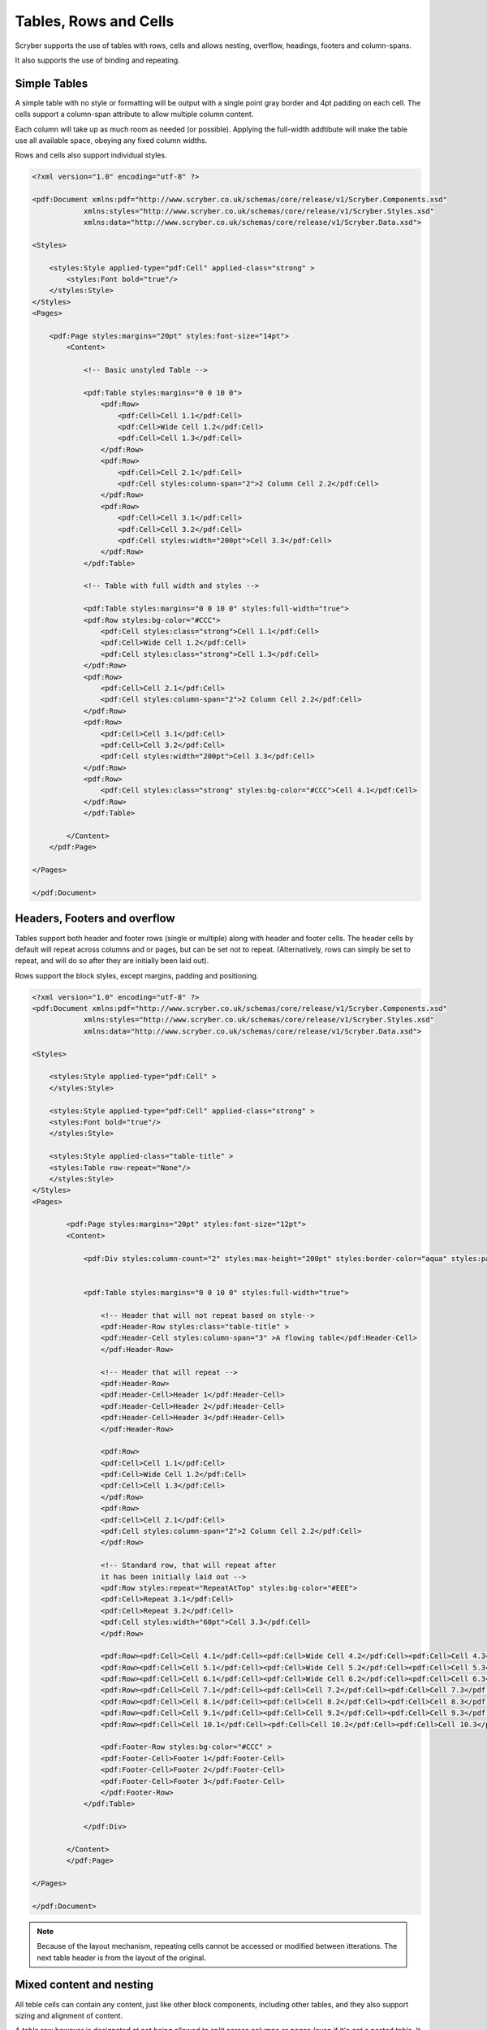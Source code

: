 ==========================
Tables, Rows and Cells
==========================

Scryber supports the use of tables with rows, cells and allows nesting, overflow, headings, footers and 
column-spans.

It also supports the use of binding and repeating.


Simple Tables
=============

A simple table with no style or formatting will be output with a single point gray border and 4pt padding on each cell.
The cells support a column-span attribute to allow multiple column content.

Each column will take up as much room as needed (or possible).
Applying the full-width addtibute will make the table use all available space, obeying any fixed column widths.

Rows and cells also support individual styles.

.. code-block:: xml

    <?xml version="1.0" encoding="utf-8" ?>

    <pdf:Document xmlns:pdf="http://www.scryber.co.uk/schemas/core/release/v1/Scryber.Components.xsd"
                xmlns:styles="http://www.scryber.co.uk/schemas/core/release/v1/Scryber.Styles.xsd"
                xmlns:data="http://www.scryber.co.uk/schemas/core/release/v1/Scryber.Data.xsd">
    
    <Styles>

        <styles:Style applied-type="pdf:Cell" applied-class="strong" >
            <styles:Font bold="true"/>
        </styles:Style>
    </Styles>
    <Pages>

        <pdf:Page styles:margins="20pt" styles:font-size="14pt">
            <Content>

                <!-- Basic unstyled Table -->

                <pdf:Table styles:margins="0 0 10 0">
                    <pdf:Row>
                        <pdf:Cell>Cell 1.1</pdf:Cell>
                        <pdf:Cell>Wide Cell 1.2</pdf:Cell>
                        <pdf:Cell>Cell 1.3</pdf:Cell>
                    </pdf:Row>
                    <pdf:Row>
                        <pdf:Cell>Cell 2.1</pdf:Cell>
                        <pdf:Cell styles:column-span="2">2 Column Cell 2.2</pdf:Cell>
                    </pdf:Row>
                    <pdf:Row>
                        <pdf:Cell>Cell 3.1</pdf:Cell>
                        <pdf:Cell>Cell 3.2</pdf:Cell>
                        <pdf:Cell styles:width="200pt">Cell 3.3</pdf:Cell>
                    </pdf:Row>
                </pdf:Table>

                <!-- Table with full width and styles -->

                <pdf:Table styles:margins="0 0 10 0" styles:full-width="true">
                <pdf:Row styles:bg-color="#CCC">
                    <pdf:Cell styles:class="strong">Cell 1.1</pdf:Cell>
                    <pdf:Cell>Wide Cell 1.2</pdf:Cell>
                    <pdf:Cell styles:class="strong">Cell 1.3</pdf:Cell>
                </pdf:Row>
                <pdf:Row>
                    <pdf:Cell>Cell 2.1</pdf:Cell>
                    <pdf:Cell styles:column-span="2">2 Column Cell 2.2</pdf:Cell>
                </pdf:Row>
                <pdf:Row>
                    <pdf:Cell>Cell 3.1</pdf:Cell>
                    <pdf:Cell>Cell 3.2</pdf:Cell>
                    <pdf:Cell styles:width="200pt">Cell 3.3</pdf:Cell>
                </pdf:Row>
                <pdf:Row>
                    <pdf:Cell styles:class="strong" styles:bg-color="#CCC">Cell 4.1</pdf:Cell>
                </pdf:Row>
                </pdf:Table>

            </Content>
        </pdf:Page>

    </Pages>
    
    </pdf:Document>


.. image:: images/documentTables1.png

Headers, Footers and overflow
=============================

Tables support both header and footer rows (single or multiple) along with header and footer cells.
The header cells by default will repeat across columns and or pages, but can be set not to repeat.
(Alternatively, rows can simply be set to repeat, and will do so after they are initially been laid out).

Rows support the block styles, except margins, padding and positioning.

.. code-block:: xml

    <?xml version="1.0" encoding="utf-8" ?>
    <pdf:Document xmlns:pdf="http://www.scryber.co.uk/schemas/core/release/v1/Scryber.Components.xsd"
                xmlns:styles="http://www.scryber.co.uk/schemas/core/release/v1/Scryber.Styles.xsd"
                xmlns:data="http://www.scryber.co.uk/schemas/core/release/v1/Scryber.Data.xsd">
    
    <Styles>

        <styles:Style applied-type="pdf:Cell" >
        </styles:Style>

        <styles:Style applied-type="pdf:Cell" applied-class="strong" >
        <styles:Font bold="true"/>
        </styles:Style>

        <styles:Style applied-class="table-title" >
        <styles:Table row-repeat="None"/>
        </styles:Style>
    </Styles>
    <Pages>

            <pdf:Page styles:margins="20pt" styles:font-size="12pt">
            <Content>

                <pdf:Div styles:column-count="2" styles:max-height="200pt" styles:border-color="aqua" styles:padding="2pt" >


                <pdf:Table styles:margins="0 0 10 0" styles:full-width="true">
                    
                    <!-- Header that will not repeat based on style-->
                    <pdf:Header-Row styles:class="table-title" >
                    <pdf:Header-Cell styles:column-span="3" >A flowing table</pdf:Header-Cell>
                    </pdf:Header-Row>
                    
                    <!-- Header that will repeat -->
                    <pdf:Header-Row>
                    <pdf:Header-Cell>Header 1</pdf:Header-Cell>
                    <pdf:Header-Cell>Header 2</pdf:Header-Cell>
                    <pdf:Header-Cell>Header 3</pdf:Header-Cell>
                    </pdf:Header-Row>
                    
                    <pdf:Row>
                    <pdf:Cell>Cell 1.1</pdf:Cell>
                    <pdf:Cell>Wide Cell 1.2</pdf:Cell>
                    <pdf:Cell>Cell 1.3</pdf:Cell>
                    </pdf:Row>
                    <pdf:Row>
                    <pdf:Cell>Cell 2.1</pdf:Cell>
                    <pdf:Cell styles:column-span="2">2 Column Cell 2.2</pdf:Cell>
                    </pdf:Row>
                    
                    <!-- Standard row, that will repeat after
                    it has been initially laid out -->
                    <pdf:Row styles:repeat="RepeatAtTop" styles:bg-color="#EEE">
                    <pdf:Cell>Repeat 3.1</pdf:Cell>
                    <pdf:Cell>Repeat 3.2</pdf:Cell>
                    <pdf:Cell styles:width="60pt">Cell 3.3</pdf:Cell>
                    </pdf:Row>
                    
                    <pdf:Row><pdf:Cell>Cell 4.1</pdf:Cell><pdf:Cell>Wide Cell 4.2</pdf:Cell><pdf:Cell>Cell 4.3</pdf:Cell></pdf:Row>
                    <pdf:Row><pdf:Cell>Cell 5.1</pdf:Cell><pdf:Cell>Wide Cell 5.2</pdf:Cell><pdf:Cell>Cell 5.3</pdf:Cell></pdf:Row>
                    <pdf:Row><pdf:Cell>Cell 6.1</pdf:Cell><pdf:Cell>Wide Cell 6.2</pdf:Cell><pdf:Cell>Cell 6.3</pdf:Cell></pdf:Row>
                    <pdf:Row><pdf:Cell>Cell 7.1</pdf:Cell><pdf:Cell>Cell 7.2</pdf:Cell><pdf:Cell>Cell 7.3</pdf:Cell></pdf:Row>
                    <pdf:Row><pdf:Cell>Cell 8.1</pdf:Cell><pdf:Cell>Cell 8.2</pdf:Cell><pdf:Cell>Cell 8.3</pdf:Cell></pdf:Row>
                    <pdf:Row><pdf:Cell>Cell 9.1</pdf:Cell><pdf:Cell>Cell 9.2</pdf:Cell><pdf:Cell>Cell 9.3</pdf:Cell></pdf:Row>
                    <pdf:Row><pdf:Cell>Cell 10.1</pdf:Cell><pdf:Cell>Cell 10.2</pdf:Cell><pdf:Cell>Cell 10.3</pdf:Cell></pdf:Row>
                    
                    <pdf:Footer-Row styles:bg-color="#CCC" >
                    <pdf:Footer-Cell>Footer 1</pdf:Footer-Cell>
                    <pdf:Footer-Cell>Footer 2</pdf:Footer-Cell>
                    <pdf:Footer-Cell>Footer 3</pdf:Footer-Cell>
                    </pdf:Footer-Row>
                </pdf:Table>
                
                </pdf:Div>

            </Content>
            </pdf:Page>

    </Pages>
    
    </pdf:Document>


.. image:: images/documentTablesFlow.png

.. note:: Because of the layout mechanism, repeating cells cannot be accessed or modified between itterations. The next table header is from the layout of the original.

Mixed content and nesting
=========================

All teble cells can contain any content, just like other block components, including other tables, 
and they also support sizing and alignment of content.

A table row however is designated at not being allowed to split across columns or 
pages (even if it's got a nested table. It will probably just mess up the layout.

.. code-block:: xml

    <?xml version="1.0" encoding="utf-8" ?>

    <pdf:Document xmlns:pdf="http://www.scryber.co.uk/schemas/core/release/v1/Scryber.Components.xsd"
                xmlns:styles="http://www.scryber.co.uk/schemas/core/release/v1/Scryber.Styles.xsd"
                xmlns:data="http://www.scryber.co.uk/schemas/core/release/v1/Scryber.Data.xsd">
    
    <Styles>

        <styles:Style applied-type="pdf:Header-Cell" >
        <styles:Position h-align="Center" v-align="Middle"/>
        <styles:Size height="40pt"/>
        </styles:Style>

        <styles:Style applied-class="table-title">
        <styles:Table row-repeat="None"/>
        </styles:Style>
        
        <styles:Style applied-class="img-footer" >
        <styles:Font family="Helvetica"  size="10pt" italic="true"/>
        <styles:Position h-align="Center"/>
        <styles:Background color="black"/>
        <styles:Fill color="white"/>
        </styles:Style>
    </Styles>
    <Pages>

            <pdf:Section styles:margins="20pt" styles:font-size="12pt">
            <Content>

                <pdf:Table styles:margins="0 0 10 0" styles:full-width="true">
                    
                    <!-- Header that will not repeat based on style-->
                    <pdf:Header-Row styles:class="table-title" >
                    <pdf:Header-Cell styles:column-span="3" >A nested table</pdf:Header-Cell>
                    </pdf:Header-Row>
                    
                    <!-- Header that will repeat -->
                    <pdf:Header-Row>
                    <pdf:Header-Cell>Left</pdf:Header-Cell>
                    <pdf:Header-Cell>Right</pdf:Header-Cell>
                    </pdf:Header-Row>
                    
                    <pdf:Row>
                    
                    <pdf:Cell styles:v-align="Middle" styles:h-align="Center">
                        <pdf:Image src="../../Content/Images/landscape.jpg" styles:width="100pt" />
                        <pdf:Div styles:class="img-footer" styles:width="100pt">Landscape Image</pdf:Div>
                    </pdf:Cell>
                    
                    <pdf:Cell>
                        Inner Nested table
                        <pdf:Table>
                        <pdf:Row><pdf:Cell>Cell 4.1</pdf:Cell><pdf:Cell>Wide Cell 4.2</pdf:Cell><pdf:Cell>Cell 4.3</pdf:Cell></pdf:Row>
                        <pdf:Row><pdf:Cell>Cell 5.1</pdf:Cell><pdf:Cell>Wide Cell 5.2</pdf:Cell><pdf:Cell>Cell 5.3</pdf:Cell></pdf:Row>
                        <pdf:Row><pdf:Cell>Cell 6.1</pdf:Cell><pdf:Cell>Wide Cell 6.2</pdf:Cell><pdf:Cell>Cell 6.3</pdf:Cell></pdf:Row>
                        <pdf:Row><pdf:Cell>Cell 7.1</pdf:Cell><pdf:Cell>Cell 7.2</pdf:Cell><pdf:Cell>Cell 7.3</pdf:Cell></pdf:Row>
                        <pdf:Row><pdf:Cell>Cell 8.1</pdf:Cell><pdf:Cell>Cell 8.2</pdf:Cell><pdf:Cell>Cell 8.3</pdf:Cell></pdf:Row>
                        <pdf:Row><pdf:Cell>Cell 9.1</pdf:Cell><pdf:Cell>Cell 9.2</pdf:Cell><pdf:Cell>Cell 9.3</pdf:Cell></pdf:Row>
                        <pdf:Row><pdf:Cell>Cell 10.1</pdf:Cell><pdf:Cell>Cell 10.2</pdf:Cell><pdf:Cell>Cell 10.3</pdf:Cell></pdf:Row>
                        <pdf:Footer-Row styles:bg-color="#CCC" ><pdf:Footer-Cell>Footer 1</pdf:Footer-Cell><pdf:Footer-Cell>Footer 2</pdf:Footer-Cell><pdf:Footer-Cell>Footer 3</pdf:Footer-Cell></pdf:Footer-Row>
                        </pdf:Table>

                    </pdf:Cell>
                    <pdf:Cell>
                        Cell 1.3
                    </pdf:Cell>
                    </pdf:Row>
                    
                    <pdf:Row>
                        <pdf:Cell>
                            <pdf:B>Rows will not split across pages.</pdf:B>
                        </pdf:Cell>
                        <pdf:Cell styles:column-span="2">
                            <pdf:Table>
                            <pdf:Row><pdf:Cell>Cell 4.1</pdf:Cell><pdf:Cell>Wide Cell 4.2</pdf:Cell><pdf:Cell>Cell 4.3</pdf:Cell></pdf:Row>
                            <pdf:Row><pdf:Cell>Cell 5.1</pdf:Cell><pdf:Cell>Wide Cell 5.2</pdf:Cell><pdf:Cell>Cell 5.3</pdf:Cell></pdf:Row>
                            <pdf:Row><pdf:Cell>Cell 6.1</pdf:Cell><pdf:Cell>Wide Cell 6.2</pdf:Cell><pdf:Cell>Cell 6.3</pdf:Cell></pdf:Row>
                            <pdf:Row><pdf:Cell>Cell 7.1</pdf:Cell><pdf:Cell>Cell 7.2</pdf:Cell><pdf:Cell>Cell 7.3</pdf:Cell></pdf:Row>
                            <pdf:Row><pdf:Cell>Cell 8.1</pdf:Cell><pdf:Cell>Cell 8.2</pdf:Cell><pdf:Cell>Cell 8.3</pdf:Cell></pdf:Row>
                            <pdf:Row><pdf:Cell>Cell 9.1</pdf:Cell><pdf:Cell>Cell 9.2</pdf:Cell><pdf:Cell>Cell 9.3</pdf:Cell></pdf:Row>
                            <pdf:Row><pdf:Cell>Cell 10.1</pdf:Cell><pdf:Cell>Cell 10.2</pdf:Cell><pdf:Cell>Cell 10.3</pdf:Cell></pdf:Row>
                            <pdf:Footer-Row styles:bg-color="#CCC" ><pdf:Footer-Cell>Footer 1</pdf:Footer-Cell><pdf:Footer-Cell>Footer 2</pdf:Footer-Cell><pdf:Footer-Cell>Footer 3</pdf:Footer-Cell></pdf:Footer-Row>
                            </pdf:Table>
                            <pdf:Para>
                            Lorem ipsum dolor sit amet, consectetur adipiscing elit. Vivamus pulvinar, ipsum eu molestie elementum, nibh ante ultricies dui, et euismod nulla sapien ac purus. Morbi suscipit elit tellus, nec elementum lacus dignissim a. Aliquam molestie turpis consectetur rutrum pretium. Orci varius natoque penatibus et magnis dis parturient montes, nascetur ridiculus mus. Quisque varius vitae erat sagittis facilisis. Vivamus quis tellus quis augue fringilla posuere vitae ac ante. Aliquam ultricies sodales cursus. Pellentesque habitant morbi tristique senectus et netus et malesuada fames ac turpis egestas.
                            <pdf:Br/>
                            Vestibulum dolor libero, faucibus quis tristique at, euismod vitae nunc. Donec vel volutpat urna, eget tristique nunc. Quisque vitae iaculis dolor. Pellentesque habitant morbi tristique senectus et netus et malesuada fames ac turpis egestas. Fusce fermentum odio ac feugiat pharetra. Integer sit amet elit a urna maximus sollicitudin sit amet sed mauris. Proin finibus nec diam blandit porttitor.
                            <pdf:Br/>
                            Nunc laoreet, enim in faucibus volutpat, nunc ligula sollicitudin magna, eget fermentum nulla neque scelerisque lectus. Nulla vel tincidunt enim. Nam vulputate eros a mi ultrices aliquet. Vestibulum et convallis tortor. Aenean pellentesque libero quis consectetur tincidunt. Proin maximus leo non felis tempor, ut iaculis ipsum iaculis. Nullam tristique justo diam, at ultricies diam ultrices ac. Aenean venenatis, lorem vel bibendum tristique, sem nisi congue ex, sed eleifend magna nisl luctus velit. Donec hendrerit malesuada neque eu imperdiet. Duis tempor venenatis leo, sed aliquet sem aliquet sed. Ut nec ligula non lacus fermentum bibendum sed sit amet est. Nam pharetra tempor tortor vel auctor. Fusce metus felis, lacinia quis mauris sed, porta iaculis metus.
                            <pdf:Br/>
                            Aliquam et sodales orci, quis sollicitudin velit. Nam ornare molestie aliquam. Mauris vitae convallis metus. Maecenas dignissim dui quis enim pretium, id interdum leo condimentum. Maecenas rutrum faucibus sapien. Praesent rutrum efficitur lorem, nec hendrerit dui. Ut ac massa ut magna ultricies gravida ut in mi. Fusce sed leo elit. Donec finibus rhoncus pulvinar.
                            </pdf:Para>
                        </pdf:Cell>
                    </pdf:Row>
                    
                    <!-- Standard row, that will repeat after
                    it has been initially laid out -->
                    <pdf:Row styles:repeat="RepeatAtTop" styles:bg-color="#EEE">
                        <pdf:Cell>Repeat 3.1</pdf:Cell>
                        <pdf:Cell>Repeat 3.2</pdf:Cell>
                    <pdf:Cell styles:width="60pt">Cell 3.3</pdf:Cell>
                </pdf:Row>
                    
            </pdf:Table>
                

            </Content>
        </pdf:Section>

    </Pages>
    
    </pdf:Document>


.. image:: images/documentTablesNested.png

.. note:: In future we might be able to work on getting table rows to overflow across pages, but there are always other ways of achieving a similar layout.

Binding to Data
===============

As with all things in scryber. Tables, rows and cells are fully bindable.
It is very common to want to layout data in tables so that it can easily be compared.

Tables support the use of the data binding and also data choice flow  within their structure.
Giving a flexible, but segmented content to the document.

See :doc:`binding_databinding` for more information on the data binding capabilities of scryber.

.. code-block:: xml

    <?xml version="1.0" encoding="utf-8" ?>

    <pdf:Document xmlns:pdf="http://www.scryber.co.uk/schemas/core/release/v1/Scryber.Components.xsd"
                xmlns:styles="http://www.scryber.co.uk/schemas/core/release/v1/Scryber.Styles.xsd"
                xmlns:data="http://www.scryber.co.uk/schemas/core/release/v1/Scryber.Data.xsd">
    
    <Styles>

        <styles:Style applied-class="header">
            <styles:Size width="100pt"/>
            <styles:Position h-align="Center"/>
            <styles:Background color="black"/>
            <styles:Fill color="white"/>
        </styles:Style>

        <styles:Style applied-class="first">
            <styles:Position h-align="Center"/>
            <styles:Size width="300pt"/>
        </styles:Style>
        
    </Styles>
    <Data>
        
        <!-- Custom data source that will provide the data. -->
        <data:XMLDataSource id="Content" source-path="http://localhost:5000/Home/Xml" ></data:XMLDataSource>
    </Data>
    <Pages>

            <pdf:Section styles:margins="20pt" styles:font-size="12pt">
            <Content>
                
                <!-- set the current context to the DataSources element of the xml source -->
                <data:With datasource-id="Content"  select="DataSources">
                
                <pdf:Table styles:margins="0 0 10 0" styles:full-width="true">
                    <!-- Header row, not repeating -->
                    <pdf:Header-Row styles:repeat="None"  >
                        <pdf:Header-Cell styles:column-span="2" styles:h-align="Center" >
                            <pdf:Image styles:class="header" src="../../Content/Images/landscape.jpg" />
                            <pdf:Div styles:class="header" >
                            <pdf:Text value="{xpath:@title}" />
                            </pdf:Div>
                        </pdf:Header-Cell>
                    </pdf:Header-Row>
                    
                    <!-- Header that will repeat -->
                    <pdf:Header-Row>
                        <pdf:Header-Cell styles:class="first" styles:width="300pt" styles:h-align="Center">ID</pdf:Header-Cell>
                        <pdf:Header-Cell>Name</pdf:Header-Cell>
                    </pdf:Header-Row>
                    
                    <!-- Loop through each of the Entries/Entry values from the current context -->
                    <data:ForEach value="{xpath:Entries/Entry}" >
                    <Template>
                        
                        <!-- Add a choice if we have the Id attribute equal to 'ThirdID' -->
                        <data:Choose>
                            <data:When test="{xpath:@Id = 'ThirdID'}" >
                                <Template>

                                <pdf:Row styles:bg-color="#CCC">
                                    <pdf:Cell styles:column-span="2" >
                                    <pdf:Text value="{xpath:concat('This is the ',@Name,' Row with the id ',@Id)}" />
                                    </pdf:Cell>
                                </pdf:Row>

                                </Template>
                            </data:When>
                            
                            <!-- Not 'ThirdID' then do this -->
                            <data:Otherwise>
                                <Template>
                                <!-- General row of 2 cells with databound content-->
                                <pdf:Row>
                                    <pdf:Cell styles:class="first" >
                                    <pdf:Text value="{xpath:@Id}" />
                                    </pdf:Cell>
                                    <pdf:Cell>
                                    <pdf:Text value="{xpath:@Name}" />
                                    </pdf:Cell>
                                </pdf:Row>

                                </Template>
                            </data:Otherwise>
                        </data:Choose>
                        
                    </Template>
                    </data:ForEach>
                </pdf:Table>
                
                </data:With>

            </Content>
            </pdf:Section>
    
    </Pages>
    
    </pdf:Document>

And a datasource response that results as follows

.. code-block:: csharp

        public IActionResult Xml()
        {
            var xml = new XDocument(
                new XElement("DataSources",
                    new XAttribute("title", "Testing Xml Datasources"),
                    new XElement("Entries",
                        new XElement("Entry", new XAttribute("Name", "First Xml"), new XAttribute("Id", "FirstID")),
                        new XElement("Entry", new XAttribute("Name", "Second Xml"), new XAttribute("Id", "SecondID")),
                        new XElement("Entry", new XAttribute("Name", "Third Xml"), new XAttribute("Id", "ThirdID")),
                        new XElement("Entry", new XAttribute("Name", "Fourth Xml"), new XAttribute("Id", "FourthID"))
                        )
                    )
                );
            return Content(xml.ToString(), "text/xml");
        }


Content can be generated dynamically as per the output.

.. image:: images/documentTablesDatabound.png

.. note:: Scryber also includes the pdf:DataGrid component that can easily create tables from datasources MUCH faster. But the pdf:ForEach and pdf:Choice allow full control where needed.